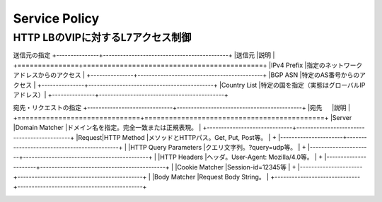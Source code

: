 ==============================================
Service Policy
==============================================

HTTP LBのVIPに対するL7アクセス制御
==================

送信元の指定
+---------------+--------------------------------------------+
|送信元         |説明                                        |
+===============+============================================+
|IPv4 Prefix    |指定のネットワークアドレスからのアクセス    |
+---------------+--------------------------------------------+
|BGP ASN        |特定のAS番号からのアクセス                  |
+---------------+--------------------------------------------+
|Country List   |特定の国を指定（実態はグローバルIPアドレス）|
+---------------+--------------------------------------------+

宛先・リクエストの指定
+------------------------------+--------------------------------------------+
|宛先           　             |説明                                        |
+==============================+============================================+
|Server |Domain Matcher        |ドメイン名を指定。完全一致または正規表現。  |
+------------------------------+--------------------------------------------+
|Request|HTTP Method           |メソッドとHTTPパス。Get, Put, Post等。      |
+       |----------------------+--------------------------------------------+
|       |HTTP Query Parameters |クエリ文字列。?query=udp等。                |
+       |----------------------+--------------------------------------------+
|       |HTTP Headers          |ヘッダ。User-Agent: Mozilla/4.0等。         |
+       |----------------------+--------------------------------------------+
|       |Cookie Matcher        |Session-id=12345等                          |
+       |----------------------+--------------------------------------------+
|       |Body Matcher          |Request Body String。                       |
+------------------------------+--------------------------------------------+


.. image:: ../content06/images/image-06-01.png
